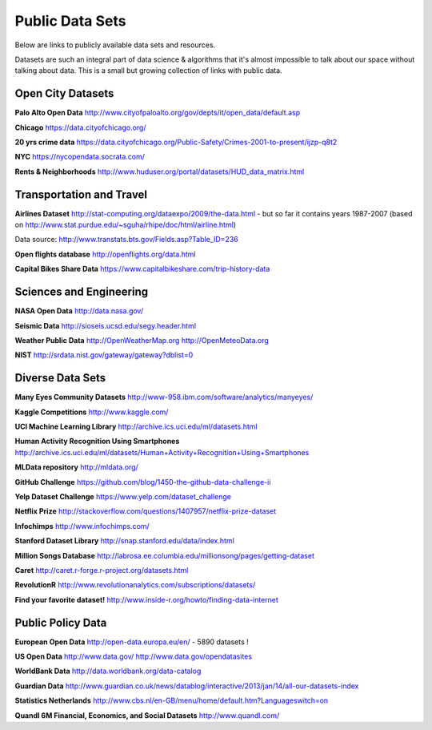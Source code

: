 Public Data Sets
----------------

Below are links to publicly available data sets and resources. 

Datasets are such an integral part of data science & algorithms that it's almost impossible to talk about our space without talking about data. This is a small but growing collection of links with public data. 



Open City Datasets
""""""""""""""""""

**Palo Alto Open Data**
http://www.cityofpaloalto.org/gov/depts/it/open_data/default.asp

**Chicago**
https://data.cityofchicago.org/

**20 yrs crime data**
https://data.cityofchicago.org/Public-Safety/Crimes-2001-to-present/ijzp-q8t2

**NYC**
https://nycopendata.socrata.com/

**Rents & Neighborhoods**
http://www.huduser.org/portal/datasets/HUD_data_matrix.html


Transportation and Travel
"""""""""""""""""""""""""

**Airlines Dataset**
http://stat-computing.org/dataexpo/2009/the-data.html - but so far it contains years 1987-2007 (based on  http://www.stat.purdue.edu/~sguha/rhipe/doc/html/airline.html)

Data source: http://www.transtats.bts.gov/Fields.asp?Table_ID=236

**Open flights database**
http://openflights.org/data.html

**Capital Bikes Share Data**
https://www.capitalbikeshare.com/trip-history-data


Sciences and Engineering
""""""""""""""""""""""""
**NASA Open Data**
http://data.nasa.gov/

**Seismic Data**
http://sioseis.ucsd.edu/segy.header.html

**Weather Public Data**
http://OpenWeatherMap.org
http://OpenMeteoData.org


**NIST**
http://srdata.nist.gov/gateway/gateway?dblist=0

Diverse Data Sets
"""""""""""""""""

**Many Eyes Community Datasets**
http://www-958.ibm.com/software/analytics/manyeyes/

**Kaggle Competitions**
http://www.kaggle.com/

**UCI Machine Learning Library**
http://archive.ics.uci.edu/ml/datasets.html

**Human Activity Recognition Using Smartphones** http://archive.ics.uci.edu/ml/datasets/Human+Activity+Recognition+Using+Smartphones

**MLData  repository**
http://mldata.org/

**GitHub Challenge**
https://github.com/blog/1450-the-github-data-challenge-ii

**Yelp Dataset Challenge**
https://www.yelp.com/dataset_challenge

**Netflix Prize**
http://stackoverflow.com/questions/1407957/netflix-prize-dataset

**Infochimps**
http://www.infochimps.com/

**Stanford Dataset Library**
http://snap.stanford.edu/data/index.html

**Million Songs Database**
http://labrosa.ee.columbia.edu/millionsong/pages/getting-dataset

**Caret**
http://caret.r-forge.r-project.org/datasets.html

**RevolutionR**
http://www.revolutionanalytics.com/subscriptions/datasets/

**Find your favorite dataset!**
http://www.inside-r.org/howto/finding-data-internet



Public Policy Data
""""""""""""""""""

**European Open Data**
http://open-data.europa.eu/en/ - 5890 datasets !

**US Open Data**
http://www.data.gov/ 
http://www.data.gov/opendatasites

**WorldBank Data**
http://data.worldbank.org/data-catalog

**Guardian Data**
http://www.guardian.co.uk/news/datablog/interactive/2013/jan/14/all-our-datasets-index

**Statistics Netherlands**
http://www.cbs.nl/en-GB/menu/home/default.htm?Languageswitch=on

**Quandl 6M Financial, Economics, and Social Datasets**
http://www.quandl.com/


